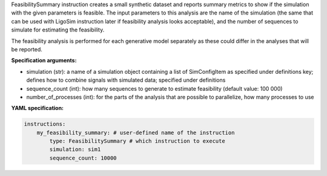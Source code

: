 


FeasibilitySummary instruction creates a small synthetic dataset and reports summary metrics to show if the simulation with the given
parameters is feasible. The input parameters to this analysis are the name of the simulation
(the same that can be used with LigoSim instruction later if feasibility analysis looks acceptable), and the number of sequences to
simulate for estimating the feasibility.

The feasibility analysis is performed for each generative model separately as these could differ in the analyses that will be reported.

**Specification arguments:**

- simulation (str): a name of a simulation object containing a list of SimConfigItem as specified under definitions key; defines how to combine signals with simulated data; specified under definitions

- sequence_count (int): how many sequences to generate to estimate feasibility (default value: 100 000)

- number_of_processes (int): for the parts of the analysis that are possible to parallelize, how many processes to use


**YAML specification:**

.. indent with spaces
.. code-block:: yaml

    instructions:
        my_feasibility_summary: # user-defined name of the instruction
            type: FeasibilitySummary # which instruction to execute
            simulation: sim1
            sequence_count: 10000


